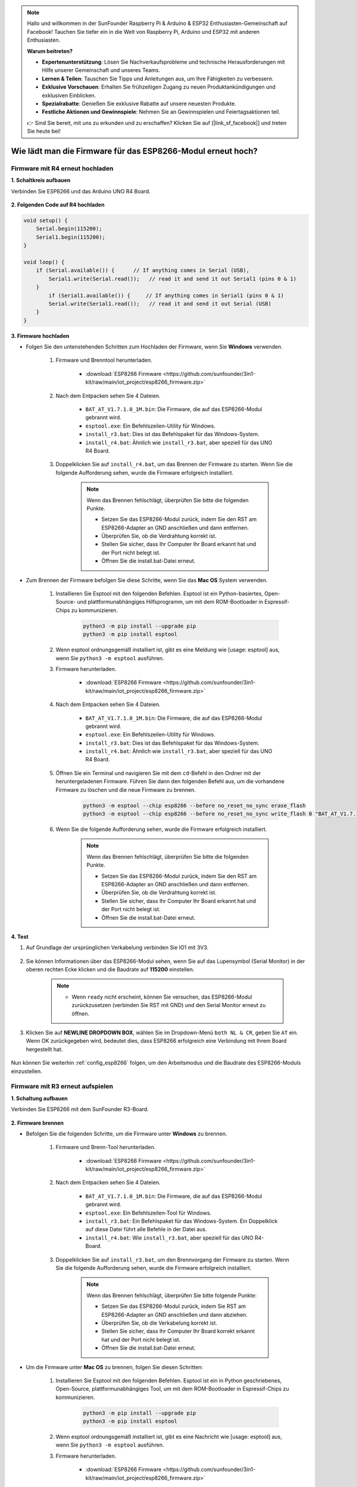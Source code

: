 .. note::

    Hallo und willkommen in der SunFounder Raspberry Pi & Arduino & ESP32 Enthusiasten-Gemeinschaft auf Facebook! Tauchen Sie tiefer ein in die Welt von Raspberry Pi, Arduino und ESP32 mit anderen Enthusiasten.

    **Warum beitreten?**

    - **Expertenunterstützung**: Lösen Sie Nachverkaufsprobleme und technische Herausforderungen mit Hilfe unserer Gemeinschaft und unseres Teams.
    - **Lernen & Teilen**: Tauschen Sie Tipps und Anleitungen aus, um Ihre Fähigkeiten zu verbessern.
    - **Exklusive Vorschauen**: Erhalten Sie frühzeitigen Zugang zu neuen Produktankündigungen und exklusiven Einblicken.
    - **Spezialrabatte**: Genießen Sie exklusive Rabatte auf unsere neuesten Produkte.
    - **Festliche Aktionen und Gewinnspiele**: Nehmen Sie an Gewinnspielen und Feiertagsaktionen teil.

    👉 Sind Sie bereit, mit uns zu erkunden und zu erschaffen? Klicken Sie auf [|link_sf_facebook|] und treten Sie heute bei!

.. _burn_firmware:

Wie lädt man die Firmware für das ESP8266-Modul erneut hoch?
==============================================================

Firmware mit R4 erneut hochladen
----------------------------------------

**1. Schaltkreis aufbauen**

Verbinden Sie ESP8266 und das Arduino UNO R4 Board.

    .. image:: img/faq_at_burn_bb.jpg
        :width: 800

**2. Folgenden Code auf R4 hochladen**

.. code-block:: Arduino

    void setup() {
        Serial.begin(115200);
        Serial1.begin(115200);
    }

    void loop() {
        if (Serial.available()) {      // If anything comes in Serial (USB),
            Serial1.write(Serial.read());   // read it and send it out Serial1 (pins 0 & 1)
        }
            if (Serial1.available()) {     // If anything comes in Serial1 (pins 0 & 1)
            Serial.write(Serial1.read());   // read it and send it out Serial (USB)
        }
    }

**3. Firmware hochladen**

* Folgen Sie den untenstehenden Schritten zum Hochladen der Firmware, wenn Sie **Windows** verwenden.

    #. Firmware und Brenntool herunterladen.

        * :download:`ESP8266 Firmware <https://github.com/sunfounder/3in1-kit/raw/main/iot_project/esp8266_firmware.zip>`

    #. Nach dem Entpacken sehen Sie 4 Dateien.

        .. .. image:: img/bat_firmware.png

        * ``BAT_AT_V1.7.1.0_1M.bin``: Die Firmware, die auf das ESP8266-Modul gebrannt wird.
        * ``esptool.exe``: Ein Befehlszeilen-Utility für Windows.
        * ``install_r3.bat``: Dies ist das Befehlspaket für das Windows-System.
        * ``install_r4.bat``: Ähnlich wie ``install_r3.bat``, aber speziell für das UNO R4 Board.

    #. Doppelklicken Sie auf ``install_r4.bat``, um das Brennen der Firmware zu starten. Wenn Sie die folgende Aufforderung sehen, wurde die Firmware erfolgreich installiert.

        .. image:: img/install_firmware.png

        .. note::
            Wenn das Brennen fehlschlägt, überprüfen Sie bitte die folgenden Punkte.

            * Setzen Sie das ESP8266-Modul zurück, indem Sie den RST am ESP8266-Adapter an GND anschließen und dann entfernen.
            * Überprüfen Sie, ob die Verdrahtung korrekt ist.
            * Stellen Sie sicher, dass Ihr Computer Ihr Board erkannt hat und der Port nicht belegt ist.
            * Öffnen Sie die install.bat-Datei erneut.

* Zum Brennen der Firmware befolgen Sie diese Schritte, wenn Sie das **Mac OS** System verwenden.

    #. Installieren Sie Esptool mit den folgenden Befehlen. Esptool ist ein Python-basiertes, Open-Source- und plattformunabhängiges Hilfsprogramm, um mit dem ROM-Bootloader in Espressif-Chips zu kommunizieren.

        .. code-block::

            python3 -m pip install --upgrade pip
            python3 -m pip install esptool

    #. Wenn esptool ordnungsgemäß installiert ist, gibt es eine Meldung wie [usage: esptool] aus, wenn Sie ``python3 -m esptool`` ausführen.

    #. Firmware herunterladen.

        * :download:`ESP8266 Firmware <https://github.com/sunfounder/3in1-kit/raw/main/iot_project/esp8266_firmware.zip>`

    #. Nach dem Entpacken sehen Sie 4 Dateien.

        .. .. image:: img/bat_firmware.png

        * ``BAT_AT_V1.7.1.0_1M.bin``: Die Firmware, die auf das ESP8266-Modul gebrannt wird.
        * ``esptool.exe``: Ein Befehlszeilen-Utility für Windows.
        * ``install_r3.bat``: Dies ist das Befehlspaket für das Windows-System.
        * ``install_r4.bat``: Ähnlich wie ``install_r3.bat``, aber speziell für das UNO R4 Board.

    #. Öffnen Sie ein Terminal und navigieren Sie mit dem ``cd``-Befehl in den Ordner mit der heruntergeladenen Firmware. Führen Sie dann den folgenden Befehl aus, um die vorhandene Firmware zu löschen und die neue Firmware zu brennen.

        .. code-block::

            python3 -m esptool --chip esp8266 --before no_reset_no_sync erase_flash
            python3 -m esptool --chip esp8266 --before no_reset_no_sync write_flash 0 "BAT_AT_V1.7.1.0_1M.bin"

    #. Wenn Sie die folgende Aufforderung sehen, wurde die Firmware erfolgreich installiert.

        .. image:: img/install_firmware_macos.png

        .. note::
            Wenn das Brennen fehlschlägt, überprüfen Sie bitte die folgenden Punkte.

            * Setzen Sie das ESP8266-Modul zurück, indem Sie den RST am ESP8266-Adapter an GND anschließen und dann entfernen.
            * Überprüfen Sie, ob die Verdrahtung korrekt ist.
            * Stellen Sie sicher, dass Ihr Computer Ihr Board erkannt hat und der Port nicht belegt ist.
            * Öffnen Sie die install.bat-Datei erneut.

**4. Test**

#. Auf Grundlage der ursprünglichen Verkabelung verbinden Sie IO1 mit 3V3.

    .. image:: img/faq_at_burn_check_bb.jpg
        :width: 800

#. Sie können Informationen über das ESP8266-Modul sehen, wenn Sie auf das Lupensymbol (Serial Monitor) in der oberen rechten Ecke klicken und die Baudrate auf **115200** einstellen.

    .. image:: img/sp20220524113020.png

    .. note::

        * Wenn ``ready`` nicht erscheint, können Sie versuchen, das ESP8266-Modul zurückzusetzen (verbinden Sie RST mit GND) und den Serial Monitor erneut zu öffnen.

#. Klicken Sie auf **NEWLINE DROPDOWN BOX**, wählen Sie im Dropdown-Menü ``both NL & CR``, geben Sie ``AT`` ein. Wenn OK zurückgegeben wird, bedeutet dies, dass ESP8266 erfolgreich eine Verbindung mit Ihrem Board hergestellt hat.

    .. image:: img/sp20220524113702.png

Nun können Sie weiterhin :ref:`config_esp8266` folgen, um den Arbeitsmodus und die Baudrate des ESP8266-Moduls einzustellen.







Firmware mit R3 erneut aufspielen
---------------------------------------

**1. Schaltung aufbauen**

Verbinden Sie ESP8266 mit dem SunFounder R3-Board.

    .. image:: img/connect_esp8266.png
        :width: 800

**2. Firmware brennen**

* Befolgen Sie die folgenden Schritte, um die Firmware unter **Windows** zu brennen.

    #. Firmware und Brenn-Tool herunterladen.

        * :download:`ESP8266 Firmware <https://github.com/sunfounder/3in1-kit/raw/main/iot_project/esp8266_firmware.zip>`

    #. Nach dem Entpacken sehen Sie 4 Dateien.

        .. .. image:: img/bat_firmware.png
    
        * ``BAT_AT_V1.7.1.0_1M.bin``: Die Firmware, die auf das ESP8266-Modul gebrannt wird.
        * ``esptool.exe``: Ein Befehlszeilen-Tool für Windows.
        * ``install_r3.bat``: Ein Befehlspaket für das Windows-System. Ein Doppelklick auf diese Datei führt alle Befehle in der Datei aus.
        * ``install_r4.bat``: Wie ``install_r3.bat``, aber speziell für das UNO R4-Board.

    #. Doppelklicken Sie auf ``install_r3.bat``, um den Brennvorgang der Firmware zu starten. Wenn Sie die folgende Aufforderung sehen, wurde die Firmware erfolgreich installiert.

        .. image:: img/install_firmware.png

        .. note::
            Wenn das Brennen fehlschlägt, überprüfen Sie bitte folgende Punkte:

            * Setzen Sie das ESP8266-Modul zurück, indem Sie RST am ESP8266-Adapter an GND anschließen und dann abziehen.
            * Überprüfen Sie, ob die Verkabelung korrekt ist.
            * Stellen Sie sicher, dass Ihr Computer Ihr Board korrekt erkannt hat und der Port nicht belegt ist.
            * Öffnen Sie die install.bat-Datei erneut.

* Um die Firmware unter **Mac OS** zu brennen, folgen Sie diesen Schritten:

    #. Installieren Sie Esptool mit den folgenden Befehlen. Esptool ist ein in Python geschriebenes, Open-Source, plattformunabhängiges Tool, um mit dem ROM-Bootloader in Espressif-Chips zu kommunizieren.

        .. code-block::

            python3 -m pip install --upgrade pip
            python3 -m pip install esptool

    #. Wenn esptool ordnungsgemäß installiert ist, gibt es eine Nachricht wie [usage: esptool] aus, wenn Sie ``python3 -m esptool`` ausführen.

    #. Firmware herunterladen.

        * :download:`ESP8266 Firmware <https://github.com/sunfounder/3in1-kit/raw/main/iot_project/esp8266_firmware.zip>`

    #. Nach dem Entpacken sehen Sie 4 Dateien.

        .. image:: img/bat_firmware.png

        * ``BAT_AT_V1.7.1.0_1M.bin``: Die Firmware, die auf das ESP8266-Modul gebrannt wird.
        * ``esptool.exe``: Ein Befehlszeilen-Tool für Windows.
        * ``install_r3.bat``: Ein Befehlspaket für das Windows-System.
        * ``install_r4.bat``: Wie ``install_r3.bat``, aber speziell für das UNO R4-Board.

    #. Öffnen Sie ein Terminal und verwenden Sie den ``cd``-Befehl, um in den gerade heruntergeladenen Firmware-Ordner zu wechseln. Führen Sie dann den folgenden Befehl aus, um die vorhandene Firmware zu löschen und die neue Firmware neu zu brennen.

        .. code-block::

            python3 -m esptool --chip esp8266 --before default_reset erase_flash
            python3 -m esptool --chip esp8266 --before default_reset write_flash 0 "BAT_AT_V1.7.1.0_1M.bin"

    #. Wenn Sie die folgende Aufforderung sehen, wurde die Firmware erfolgreich installiert.

        .. image:: img/install_firmware_macos.png

        .. note::
            Wenn das Brennen fehlschlägt, überprüfen Sie bitte folgende Punkte:

            * Setzen Sie das ESP8266-Modul zurück, indem Sie RST am ESP8266-Adapter an GND anschließen und dann abziehen.
            * Überprüfen Sie, ob die Verkabelung korrekt ist.
            * Stellen Sie sicher, dass Ihr Computer Ihr Board korrekt erkannt hat und der Port nicht belegt ist.
            * Öffnen Sie die install.bat-Datei erneut.

**3. Test**

#. Auf Basis der ursprünglichen Verkabelung verbinden Sie IO1 mit 3V3.

    .. image:: img/connect_esp826612.png
        :width: 800

#. Sie können Informationen über das ESP8266-Modul sehen, wenn Sie auf das Lupensymbol (Serial Monitor) in der oberen rechten Ecke klicken und die Baudrate auf **115200** einstellen.

    .. image:: img/sp20220524113020.png

    .. note::

        * Wenn ``ready`` nicht angezeigt wird, können Sie versuchen, das ESP8266-Modul zurückzusetzen (RST mit GND verbinden) und den Serial Monitor erneut zu öffnen.

#. Klicken Sie auf **NEWLINE DROPDOWN BOX**, wählen Sie im Dropdown-Menü ``both NL & CR``, geben Sie ``AT`` ein. Wenn OK zurückgegeben wird, bedeutet dies, dass das ESP8266 erfolgreich eine Verbindung zum R3-Board hergestellt hat.

    .. image:: img/sp20220524113702.png

Nun können Sie weiterhin :ref:`config_esp8266` folgen, um den Arbeitsmodus und die Baudrate des ESP8266-Moduls einzustellen.
